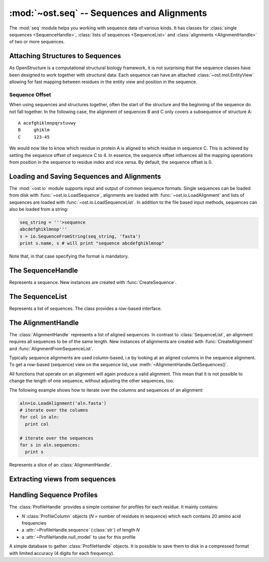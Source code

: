 :mod:`~ost.seq` -- Sequences and Alignments
================================================================================

.. module:: ost.seq
   :synopsis: Contains classes and functions to deal with sequences and 
              alignments

The :mod:`seq` module helps you working with sequence data of various kinds. It 
has classes for :class:`single sequences <SequenceHandle>`, :class:`lists of 
sequences <SequenceList>` and :class:`alignments <AlignmentHandle>` of two or
more sequences. 


.. _attaching-views:

Attaching Structures to Sequences
--------------------------------------------------------------------------------


As OpenStructure is a computational structural biology framework, it is not
surprising that the sequence classes have been designed to work together with
structural data. Each sequence can have an attached :class:`~ost.mol.EntityView`
allowing for fast mapping between residues in the entity view and position in
the sequence.

.. _sequence-offset:

Sequence Offset
^^^^^^^^^^^^^^^^^^^^^^^^^^^^^^^^^^^^^^^^^^^^^^^^^^^^^^^^^^^^^^^^^^^^^^^^^^^^^^^^

When using sequences and structures together, often the start of the structure 
and the beginning of the sequence do not fall together. In the following case, 
the alignment of sequences B and C only covers a subsequence of structure A::

  A acefghiklmnpqrstuvwy
  B     ghiklm
  C     123-45
  
We would now like to know which residue in protein A is aligned to which residue 
in sequence C. This is achieved by setting the sequence offset of sequence C to 
4. In essence, the sequence offset influences all the mapping operations from 
position in the sequence to residue index and vice versa. By default, the 
sequence offset is 0.

Loading and Saving Sequences and Alignments
--------------------------------------------------------------------------------

The :mod:`~ost.io` module supports input and output of common sequence formats.
Single  sequences can be loaded from disk with :func:`~ost.io.LoadSequence`,
alignments are loaded with :func:`~ost.io.LoadAlignment` and lists of sequences
are loaded with :func:`~ost.io.LoadSequenceList`. In addition to the file based
input  methods, sequences can also be loaded from a string:

.. code-block:: python

  seq_string = '''>sequence
  abcdefghiklmnop'''
  s = io.SequenceFromString(seq_string, 'fasta')
  print s.name, s # will print "sequence abcdefghiklmnop"
  
Note that, in that case specifying the format is mandatory.

The SequenceHandle
--------------------------------------------------------------------------------

.. function:: CreateSequence(name, sequence, role="UNKNOWN")

  Create a new :class:`SequenceHandle` with the given name and sequence. 

  :param name: Name of the sequence
  :type  name: :class:`str`
  :param sequence: String of characters representing the sequence. Only   
       'word' characters (no digits), '?', '-' and '.' are allowed. In an
       upcoming release, '?' and '.' will also be forbidden so its best to
       translate those to 'X' or '-'.
  :type sequence: :class:`str`
  :param role: Role of the sequence (optional)
  :type role:  :class:`str`
  :raises InvalidSequence: When the sequence string contains forbidden
       characters. In the future, '?' and '.' will also raise this exception.

.. class:: SequenceHandle
           ConstSequenceHandle

  Represents a sequence. New instances are created with :func:`CreateSequence`.
  
  .. method:: GetPos(residue_index)
  
    Get position of residue with index in sequence. This is best illustrated in 
    the following example:
    
    .. code-block:: python
      
      s=seq.CreateSequence("A", "abc---def")
      print s.GetPos(1) # prints 1
      print s.GetPos(3) # prints 6
    
    The reverse mapping, that is from position in the sequence to residue index 
    can be achieved with :meth:`GetResidueIndex`.
  
  .. method:: GetResidueIndex(pos)
     
    Get residue index of character at given position. This method is the
    inverse of :meth:`GetPos`. If the sequence contains a gap at that position,
    an :exc:`Error` is raised. Admires the
    :ref:`sequence offset <sequence-offset>`.
    
    .. code-block:: python
      
      s=seq.CreateSequence("A", "abc--def")
      print s.GetResidueIndex(1) # prints 1
      print s.GetResidueIndex(6) # prints 4
      # the following line raises an exception of type
      # Error with the message "requested position contains 
      # a gap"
      print s.GetResidueIndex(3)

  .. method:: GetResidue(pos)
     
    As, :meth:`GetResidueIndex`, but directly returns the residue view. If no
    view is attached, or if the position is a gap, an invalid residue view
    is returned.
    
    :rtype: :class:`~ost.mol.ResidueView`
    
  .. method:: GetLastNonGap()
     
    Get position of last non-gap character in sequence. In case of an empty
    sequence, or, a sequence only consisting of hyphens, -1 is returned
     
  .. method:: GetFirstNonGap()
  
    Get position of first non-gap character in sequence. In case of an empty
    sequence, or, a sequence only consisting of hyphens, -1 is returned.

  .. method:: AttachView(view)
              AttachView(view, chain_name)
    
    Attach an :class:`~mol.EntityView` to sequence. The first signature requires
    that the view contains one chain. If not, an :exc:`IntegrityError` is
    raised. The second signature will select the chain with the given name. If 
    no such chain exists, an :exc:`IntegrityError` is raised.
    
  .. method:: HasAttachedView()
  
    Returns True when the sequence has a view attached, False if not.
    
  .. method:: GetAttachedView()
  
    Returns the attached :class:`~mol.EntityView`, or an invalid
    :class:`~mol.EntityView` if no view has been attached. Also available as 
    the property :attr:`attached_view`.
    
  .. method:: GetName()
  
    Returns the name of the sequence. Also available as the property
    :attr:`name`
  
  .. method:: SetOffset()
  
    Set the :ref:`sequence offset <sequence-offset>`. By default, the offset is
    0. Also available as the property :attr:`offset`.
    
  .. method:: GetOffset()
    
    Returns the :ref:`sequence offset <sequence-offset>`. Also available as
    :attr:`offset`.
    
    
  .. method:: GetGaplessString()
     
    Returns a string version of this sequence with all hyphens removed. Also
    available as the property :attr:`gapless_string`.
     
  .. method:: Normalise()
     
    Remove '-' and '.' as gaps from the sequence and make it all upper case.
    Works in place.
   
  .. method:: SetName()
  
    Set name of the sequence. Also available as the property :attr:`name`.

  .. method:: GetOneLetterCode(pos)
              __getitem__(pos)
              __getitem__(slice)

    :return: Character at position *pos* of sequence (also supports pythonic
             slicing with [] operator)
    :rtype:  :class:`str`
  
  .. attribute:: gapless_string
     
    Shorthand for :meth:`GetGaplessString()`
     
  .. attribute:: name
  
    Shorthand for :meth:`GetName`/:meth:`SetName`
  
  .. attribute:: attached_view
  
    Shorthand for :meth:`GetAttachedView`.

  .. attribute:: offset
  
    Shorthand for :meth:`GetOffset`/:meth:`SetOffset`

  .. attribute:: role

    Role of this sequence.

    :type: :class:`str`

  .. method:: __len__()
    
    :return: The length of the sequence (including insertions and deletions)
    
  .. method:: __str__()

    :return: The sequence as a string.

  .. method:: Copy()
    
    Create a deep copy of the sequence. The newly created sequence has the same
    attached view (not a deep copy of the view!).

.. function:: SequenceFromChain(name, chain)

  :return: Sequence extracted from one letter codes in given *chain* with a
           view to the chain attached to it
  :rtype:  :class:`SequenceHandle`
  :param name: Name of the sequence
  :type  name: :class:`str`
  :param chain: Chain from which to extract sequence
  :type chain:  :class:`~ost.mol.ChainHandle` / :class:`~ost.mol.ChainView`

.. function:: Match(s1, s2)

  :param s1: The first sequence
  :param s2: The second sequence
  :type s1: :class:`SequenceHandle`, or :class:`str`
  :type s2: :class:`SequenceHandle`, or :class:`str`

  Check whether the two sequences s1 and s2 match. This function performs are
  case-insensitive comparison of the two sequences. The character  'X' is
  interpreted as a wild card character that always matches the other sequence.

The SequenceList
--------------------------------------------------------------------------------

.. function:: CreateSequenceList()

  Creates and returns a new :class:`SequenceList` with no sequences.

.. class:: SequenceList
           ConstSequenceList

  Represents a list of sequences. The class provides a row-based interface.

  .. method:: GetCount()
              __len__()
  
    :return: Number of sequences in the list.
    :rtype:  :class:`int`

  .. method:: AddSequence(sequence)

    Append a sequence to the list.

  .. method:: GetMinLength()
              GetMaxLength()

    :return: Minimal / maximal length of the sequences in this list.
    :rtype:  :class:`int`

  .. method:: FindSequence(name)
  
    Find sequence with given *name*. If the alignment contains several sequences
    with the same name, the first sequence is returned.

  .. method:: SequencesHaveEqualLength()

    :return: True if all sequences have same length.

  .. method:: Take(n)

    :return: First *n* (or last *-n* if *n* negative) sequences.

  .. method:: Slice(first, n)

    :return: *n* sequences starting from *first*.

  .. method:: __getitem__(key)

    :return: Access sequence(s) *key* (also supports pythonic slicing).


The AlignmentHandle
--------------------------------------------------------------------------------

The :class:`AlignmentHandle` represents a list of aligned sequences. In
contrast to :class:`SequenceList`, an alignment requires all sequences to be of 
the same length. New instances of alignments are created with 
:func:`CreateAlignment` and :func:`AlignmentFromSequenceList`.

Typically sequence alignments are used column-based, i.e by looking at an  
aligned columns in the sequence alignment. To get a row-based (sequence) view
on the sequence list, use :meth:`~AlignmentHandle.GetSequences()`. 

All functions that operate on an alignment will again produce a valid alignment. 
This mean that it is not possible to change the length of one sequence, without  
adjusting the other sequences, too.

The following example shows how to iterate over the columns and sequences of
an alignment:

.. code-block:: python

  aln=io.LoadAlignment('aln.fasta')
  # iterate over the columns
  for col in aln:
    print col

  # iterate over the sequences
  for s in aln.sequences:
    print s

.. function:: CreateAlignment()

  Creates and returns a new :class:`AlignmentHandle` with no sequences.
  
.. function:: AlignmentFromSequenceList(sequences)
  
  Create a new alignment from the given list of sequences
  
  :param sequences: the list of sequences
  :type sequences: :class:`ConstSequenceList`
  
  :raises: :exc:`InvalidAlignment` if the sequences do not have the same length.

.. class:: AlignmentHandle
  
  .. method:: GetSequence(index)
  
    :return: Sequence at the given index, raising an IndexError when trying
             to access an inexistent sequence.
    :rtype:  :class:`ConstSequenceHandle`
    
  .. method:: GetSequences()
  
    :return: List of all sequence of the alignment. Also available as
             :attr:`sequences`.
    :rtype:  :class:`ConstSequenceList`
    
  .. method:: GetLength()
              __len__()
  
    :return: Length of the alignment.
    :rtype:  :class:`int`
    
  .. method:: GetCount()
  
    :return: Number of sequences in the alignment. Also available as
             :attr:`sequence_count`.
    :rtype:  :class:`int`
  
  .. method:: ToString(width=80)
  
    :return: Formatted string version of the alignment. The sequences are
             split into smaller parts to fit into the number columns specified.
    :rtype:  :class:`str`
    
    .. code-block:: python
    
      aln=seq.CreateAlignment()
      aln.AddSequence(seq.CreateSequence("A", "abcdefghik"))
      aln.AddSequence(seq.CreateSequence("B", "1234567890"))
      # The following command will print the output given below
      print aln.ToString(7)
      # A abcde
      # B 12345
      #
      # A fghik
      # B 67890

  .. method:: FindSequence(name)
  
    :return: Sequence with given *name*. If the alignment contains several
             sequences with the same name, the first sequence is returned.
    
  .. method:: SetSequenceName(seq_index, name)
  
    Set the name of the sequence at index `seq_index` to `name`
    (see :attr:`SequenceHandle.name`).
    
  .. method:: Copy()
    
    Create a deep copy of the alignment by copying each contained sequence
    (see :meth:`SequenceHandle.Copy`)

  .. method:: GetPos(seq_index, res_index)
    
    :return: Position of residue with index equal to `res_index` in sequence at
             index `seq_index` (see :meth:`SequenceHandle.GetPos`)
    
  .. method:: GetResidueIndex(seq_index, pos)
  
    :return: Residue index of residue at position `pos` in sequence at index
             `seq_index` (see :meth:`SequenceHandle.GetResidueIndex`)
    
  .. method:: GetResidue(seq_index, pos)
  
    :return: Attached residue at position `pos` in sequence at index `seq_index`
             (see :meth:`SequenceHandle.GetResidue`).
  
  .. method:: AttachView(seq_index, view)
              AttachView(seq_index, view, chain_name)
    
    Attach the given view to the sequence at index `seq_index`
    (see :meth:`SequenceHandle.AttachView`).
    
  .. method:: Cut(start, end)
  
    Removes the columns in the half-closed interval `start`, `end` from the
    alignment. Note that this function does not update offsets!
    
    .. code-block:: python
    
      aln=seq.CreateAlignment()
      aln.AddSequence(seq.CreateSequence("A", "abcd---hik"))
      aln.AddSequence(seq.CreateSequence("B", "1234567890"))
      aln.Cut(4, 7)
      
      print aln.ToString(80)
      # will print
      # A abcdhik
      # B 1234890
   
  .. method:: Replace(new_region, start, end)
  
    Replace the columns in the half-closed interval `start`, `end` with the
    columns in `new_region`.
    
    :param new_region: The region to be inserted
    :type new_region: :class:`AlignedRegion` or :class:`AlignmentHandle`
  
  .. method:: GetMatchingBackboneViews(index1=0, index2=1)
  
    Returns a tuple of entity views containing matching backbone atoms for the 
    two sequences at index1 and index2, respectively. For each aligned column in
    the alignment, backbone atoms are added to the view if both aligned residues 
    have them. It is guaranteed that the two views contain the same number of 
    atoms and that the order of the atoms in the two views is the same.
    
    The output of this function can be used to superpose two structures with
    :func:`~ost.mol.alg.SuperposeSVD`.
    
    
    :param index1: The index of the first sequence
    
    :param index2: The index of the second sequence.
    
    :raises: In case one of the two sequences doesn't have an attached view, a 
       :exc:`RuntimeError` is raised.

  .. method:: AddSequence(sequence)

    Append a sequence to the alignment. The sequence must have the same length as
    sequences already present in the alignment.

    :raises: :exc:`RuntimeError` if the sequence length does not match
    :param sequence: Sequence to be added
    :type sequence: :class:`ConstSequenceHandle`

  .. method:: GetSequenceOffset(index)
              SetSequenceOffset(index, offset)

    Get/set the offset for sequence at *index*
    (see :attr:`SequenceHandle.offset`).

    :param index: The index of the sequence
    :type index: :class:`int`
    :param offset: The new offset
    :type offset: :class:`int`
    :rtype: :class:`int`
  
  .. method:: GetSequenceRole(index)
              SetSequenceRole(index, role)

    Get/Set the sequence role for sequence at *index*
    (see :attr:`SequenceHandle.role`).

    :param index: The index of the sequence
    :type index: :class:`int`
    :param role: The new role
    :type role: :class:`str`
    :rtype: :class:`str`

  .. method:: GetCoverage(index)

    Get coverage of sequence at *index* to the first sequence.

    :param index: The index of the sequence
    :type index: :class:`int`
    :returns: Coverage as a number between 0 and 1.
  
  .. method:: RemoveSequence(index)

    Remove sequence at *index* from the alignment.
  
  .. attribute:: sequences
  
    Shorthand for :meth:`GetSequences`

  .. attribute:: sequence_count
  
    Shorthand for :meth:`GetCount`

  .. method:: __getitem__(pos)

    :return: Column at position *pos* of alignment.
    :rtype:  :class:`AlignedColumn`

  .. method:: __getitem__(slice)

    :return: Columns defined by by pythonic slicing.
    :rtype:  :class:`AlignedRegion`


.. class:: AlignedRegion

  Represents a slice of an :class:`AlignmentHandle`.

  .. method:: GetAlignmentHandle()

    :return: Alignment from which we slices.
    :rtype:  :class:`AlignmentHandle`

  .. method:: GetLength()
              __len__()

    :return: Number of columns in the slice.

  .. method:: __getitem__(pos)

    :return: Column at position *pos* within this slice.
    :rtype:  :class:`AlignedColumn`

  .. attribute:: start

    Starting position in alignment.

  .. attribute:: end

    One after end position in alignment.


.. class:: AlignedColumn

  .. method:: GetIndex()

    :return: Position in alignment.

  .. method:: GetRowCount()

    :return: Number of rows in the column.

  .. method:: GetResidue(row)
  
    :return: Attached residue for sequence at given *row* of this column
             (see :meth:`AlignmentHandle.GetResidue`).

  .. method:: __getitem__(row)

    :return: Character at given *row* of this column.
    :rtype:  :class:`str`

  .. method:: __str__()

    :return: String representation of column in alignment.


Extracting views from sequences
--------------------------------------------------------------------------------

.. function:: ViewsFromSequences(seq1, seq2)

  Returns a tuple of entity views containing only the atoms of the aligned
  residues. The order of residues in the two views is guaranteed to be the same
  but the order of atoms within each residue may differ. If the order of atoms
  is crucial (e.g. for :func:`~ost.mol.alg.SuperposeSVD`) either prefilter the
  attached views to include only one atom per residue or use the slower (approx.
  50% more runtime) :meth:`AlignmentHandle.GetMatchingBackboneViews`.

  :return: Pair of views including all the aligned residues of the two given
           sequences. An alignment is 
  :rtype:  :class:`tuple` with two :class:`~ost.mol.EntityView`

  :raises: :class:`Exception` if sequence lengths do not match or if any of the
           sequences is lacking an attached view.

.. function:: ViewsFromAlignment(aln, index1=0, index2=1)

  :return: Pair of views as in :meth:`ViewsFromSequences`.
  :rtype:  :class:`tuple` with two :class:`~ost.mol.EntityView`

  :param aln: Alignment from which to extract sequences.
  :type aln:  :class:`AlignmentHandle`
  :param index1: Index of first sequence in *aln* to use.
  :type index1:  :class:`int`
  :param index2: Index of second sequence in *aln* to use.
  :type index2:  :class:`int`


Handling Sequence Profiles
--------------------------------------------------------------------------------

The :class:`ProfileHandle` provides a simple container for profiles for each
residue. It mainly contains:

- *N* :class:`ProfileColumn` objects (*N* = number of residues in sequence)
  which each contains 20 amino acid frequencies
- a :attr:`~ProfileHandle.sequence` (:class:`str`) of length *N*
- a :attr:`~ProfileHandle.null_model` to use for this profile

.. class:: ProfileColumn

  .. method:: BLOSUMNullModel()

    Static method, that returns a new :class:`ProfileColumn` with amino acid
    frequencies given from the BLOSUM62 substitution matrix.

  .. method:: HHblitsNullModel()

    Static method, that returns a new :class:`ProfileColumn` with amino acid
    frequencies as set in HHblits output.

  .. method:: GetFreq(aa)

    :return: Frequency of *aa*
    :rtype:  :class:`float`
    :param aa: One letter code of standard amino acid
    :type aa:  :class:`str`

  .. method:: SetFreq(aa,freq)

    :param aa:  One letter code of standard amino acid
    :param freq:  The frequency of the given amino acid
    :type aa:  :class:`str`
    :type freq:  :class:`float`

  .. method:: GetScore(other, null_model)

    :return: Column score as in Soeding-2005 paper.
    :rtype:  :class:`float`
    :param other: Other column to compute score with.
    :type other:  :class:`ProfileColumn`
    :param null_model: Null model to use for weighting.
    :type null_model:  :class:`ProfileColumn`

  .. attribute:: entropy

    Shannon entropy based on the columns amino acid frequencies

    :type: :class:`float`


.. class:: ProfileHandle

  .. method:: __len__()
    
    Returns the length of the sequence for which we have profile.

    :rtype: :class:`int`

  .. method:: AddColumn(col, olc='X')

    Appends column in the internal column list.

    :param col: Column to add to :attr:`columns`
    :type col:  :class:`ProfileColumn`
    :param olc: One letter code to add to :attr:`sequence`
    :type col:  :class:`str`

  .. method:: Extract(from, to)

    :param from:  Col Idx to start from
    :param to:  End Idx, not included in sub-ProfileHandle

    :type from:  :class:`int`
    :type to:  :class:`int`

    :returns: sub-profile as defined by given indices
              (:attr:`null_model` is copied)
    :rtype: :class:`ProfileHandle`

    :raises: :exc:`~exceptions.Error` if *to* <= *from* or
              *to* > :meth:`__len__`.

  .. method:: GetAverageScore(other, offset=0)

    :return: Average column score between *other.columns[i]* and this object's
             *columns[i+offset]* for *i* in [*0, len(other)-1*] using this
             object's :attr:`null_model`. See :meth:`ProfileColumn.GetScore`.
    :rtype:  :class:`float`
    :param other: Other profile to compare with.
    :type other:  :class:`ProfileHandle`
    :param offset: Start comparison at column *offset* of this object.
    :type offset:  :class:`int`

    :raises: :exc:`~exceptions.Error` if any *columns[i+offset]* out of bounds.


  .. attribute:: sequence

    Sequence for which we have this profile. When setting a new value, the
    length and the number of profile columns must match (exception thrown
    otherwise).

    :type: :class:`str`

  .. attribute:: columns

    Iterable columns of the profile (read-only).

    :type: :class:`ProfileColumnList`

  .. attribute:: null_model

    Null model of the profile. By default this is set to
    :meth:`ProfileColumn.HHblitsNullModel`.

    :type: :class:`ProfileColumn`

  .. attribute:: avg_entropy

    Average entropy of all the columns (read-only).

    :type: :class:`float`


.. class:: ProfileDB

  A simple database to gather :class:`ProfileHandle` objects. It is possible
  to save them to disk in a compressed format with limited accuracy
  (4 digits for each frequency).

  .. method:: Save(filename)

    :param filename:  Name of file that will be generated on disk.
    :type filename:  :class:`str`

  .. method:: Load(filename)

    Static loading method

    :param filename:  Name of file from which the database should be loaded.
    :type filename:  :class:`str`
    :returns:  The loaded database

  .. method:: AddProfile(name, prof)

    :param name:  Name of profile to be added
    :param prof:  Profile to be added

    :type name:  :class:`str`
    :type prof:  :class:`ProfileHandle`
    :raises:  :class:`Exception` when filename is longer than 255 characters.

  .. method:: GetProfile(name)

    :param name:  Name of profile to be returned
    :type name:  :class:`str`
    :returns:  The requested :class:`ProfileHandle`
    :raises:  :class:`Exception` when no :class:`ProfileHandle` for **name** exists.

  .. method:: Size()

    :returns: Number of :class:`ProfileHandle` objects in the database

  .. method:: GetNames()

    :returns: A nonsorted list of the names of all :class:`ProfileHandle`
              objects in the database
